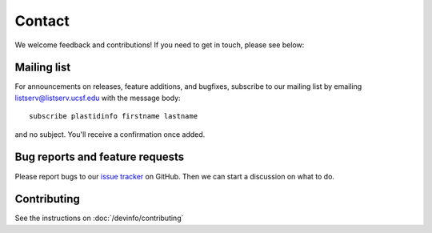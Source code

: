 Contact
=======

We welcome feedback and contributions! If you need to get in touch, please
see below:


Mailing list
------------
For announcements on releases, feature additions, and bugfixes, subscribe to
our mailing list by emailing `listserv@listserv.ucsf.edu <mailto:listserv@listserv.ucsf.edu>`_
with the message body::
    
    subscribe plastidinfo firstname lastname

and no subject. You'll receive a confirmation once added.


Bug reports and feature requests
--------------------------------
Please report bugs to our `issue tracker <plastid_issues>`_ on GitHub.
Then we can start a discussion on what to do.


Contributing
------------
See the instructions on :doc:`/devinfo/contributing`

